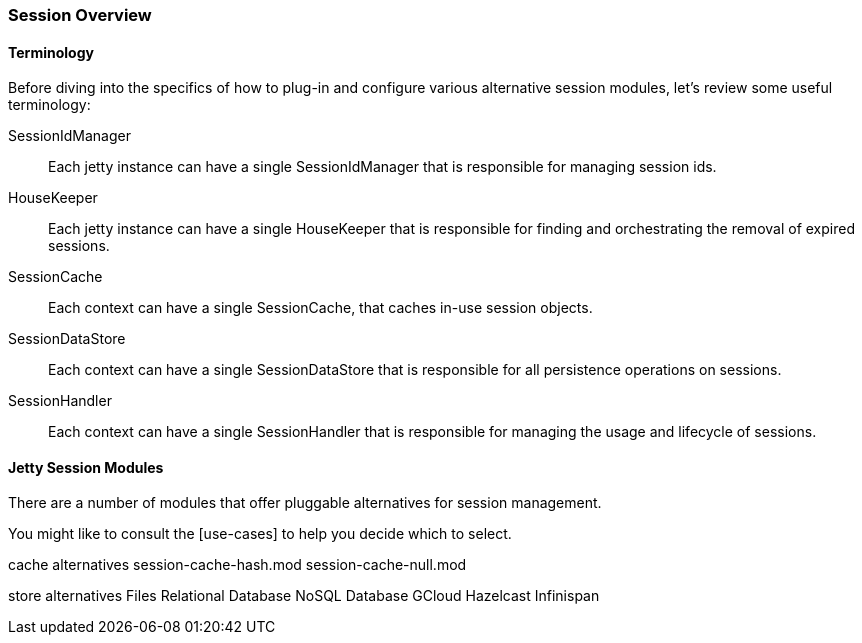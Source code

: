 //
// ========================================================================
// Copyright (c) 1995-2020 Mort Bay Consulting Pty Ltd and others.
//
// This program and the accompanying materials are made available under
// the terms of the Eclipse Public License 2.0 which is available at
// https://www.eclipse.org/legal/epl-2.0
//
// This Source Code may also be made available under the following
// Secondary Licenses when the conditions for such availability set
// forth in the Eclipse Public License, v. 2.0 are satisfied:
// the Apache License v2.0 which is available at
// https://www.apache.org/licenses/LICENSE-2.0
//
// SPDX-License-Identifier: EPL-2.0 OR Apache-2.0
// ========================================================================
//

[[jetty-sessions-architecture]]

=== Session Overview

==== Terminology 

Before diving into the specifics of how to plug-in and configure various alternative session modules, let's review some useful terminology:

SessionIdManager:: Each jetty instance can have a single SessionIdManager that is responsible for managing session ids.
HouseKeeper:: Each jetty instance can have a single HouseKeeper that is responsible for finding and orchestrating the removal of expired sessions.
SessionCache:: Each context can have a single SessionCache, that caches in-use session objects.
SessionDataStore:: Each context can have a single SessionDataStore that is responsible for all persistence operations on sessions.
SessionHandler:: Each context can have a single SessionHandler that is responsible for managing the usage and lifecycle of sessions.

==== Jetty Session Modules

There are a number of modules that offer pluggable alternatives for session management.

You might like to consult the [use-cases] to help you decide which to select.


cache alternatives
session-cache-hash.mod
session-cache-null.mod

store alternatives
Files
Relational Database
NoSQL Database
GCloud
Hazelcast
Infinispan


